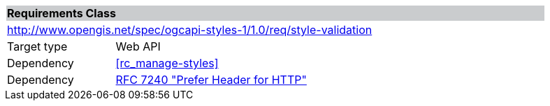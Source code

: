 [cols="1,4",width="90%"]
|===
2+|*Requirements Class* {set:cellbgcolor:#CACCCE}
2+|http://www.opengis.net/spec/ogcapi-styles-1/1.0/req/style-validation {set:cellbgcolor:#FFFFFF}
|Target type |Web API
|Dependency |<<rc_manage-styles>>
|Dependency |<<rfc7240,RFC 7240 "Prefer Header for HTTP">>
|===
